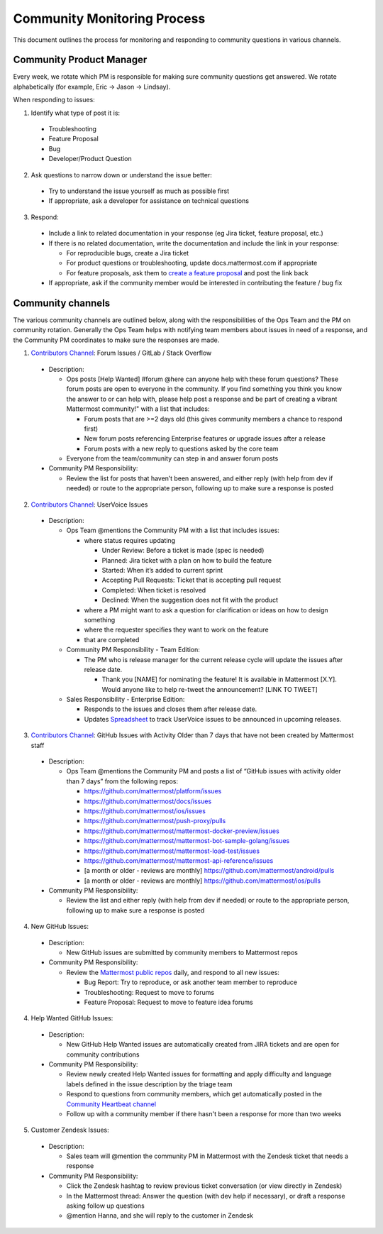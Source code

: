 Community Monitoring Process
============================

This document outlines the process for monitoring and responding to community questions in various channels.

Community Product Manager
--------------------------

Every week, we rotate which PM is responsible for making sure community questions get answered. We rotate alphabetically (for example, Eric -> Jason -> Lindsay).

When responding to issues:

1. Identify what type of post it is:

  - Troubleshooting
  - Feature Proposal
  - Bug
  - Developer/Product Question

2. Ask questions to narrow down or understand the issue better:

  - Try to understand the issue yourself as much as possible first
  - If appropriate, ask a developer for assistance on technical questions

3. Respond:

  - Include a link to related documentation in your response (eg Jira ticket, feature proposal, etc.)
  - If there is no related documentation, write the documentation and include the link in your response:

    - For reproducible bugs, create a Jira ticket
    - For product questions or troubleshooting, update docs.mattermost.com if appropriate
    - For feature proposals, ask them to `create a feature proposal <https://www.mattermost.org/feature-ideas/>`_ and post the link back

  - If appropriate, ask if the community member would be interested in contributing the feature / bug fix


Community channels
------------------

The various community channels are outlined below, along with the responsibilities of the Ops Team and the PM on community rotation. Generally the Ops Team helps with notifying team members about issues in need of a response, and the Community PM coordinates to make sure the responses are made. 

1. `Contributors Channel <https://pre-release.mattermost.com/core/channels/tickets>`_: Forum Issues / GitLab / Stack Overflow

  - Description:

    - Ops posts [Help Wanted] #forum @here can anyone help with these forum questions? These forum posts are open to everyone in the community. If you find something you think you know the answer to or can help with, please help post a response and be part of creating a vibrant Mattermost community!" with a list that includes:

      - Forum posts that are >=2 days old (this gives community members a chance to respond first)
      - New forum posts referencing Enterprise features or upgrade issues after a release
      - Forum posts with a new reply to questions asked by the core team

    - Everyone from the team/community can step in and answer forum posts

  - Community PM Responsibility:

    - Review the list for posts that haven’t been answered, and either reply (with help from dev if needed) or route to the appropriate person, following up to make sure a response is posted
    
2. `Contributors Channel <https://pre-release.mattermost.com/core/channels/tickets>`_: UserVoice Issues

  - Description:

    - Ops Team @mentions the Community PM with a list that includes issues:

      - where status requires updating
      
        - Under Review: Before a ticket is made (spec is needed)
        - Planned: Jira ticket with a plan on how to build the feature
        - Started: When it’s added to current sprint
        - Accepting Pull Requests: Ticket that is accepting pull request
        - Completed: When ticket is resolved
        - Declined: When the suggestion does not fit with the product
        
      - where a PM might want to ask a question for clarification or ideas on how to design something
      - where the requester specifies they want to work on the feature
      - that are completed
      
    - Community PM Responsibility - Team Edition:
    
      - The PM who is release manager for the current release cycle will update the issues after release date.

        - Thank you [NAME] for nominating the feature! It is available in Mattermost [X.Y]. Would anyone like to help re-tweet the announcement? [LINK TO TWEET]

    - Sales Responsibility - Enterprise Edition:
    
      - Responds to the issues and closes them after release date.
        
      - Updates `Spreadsheet <https://docs.google.com/spreadsheets/d/1nljd4cFh-9MXF4DxlUnC8b6bdqijkvi8KHquOmK8M6E/edit#gid=0>`_ to track UserVoice issues to be announced in upcoming releases.

3. `Contributors Channel <https://pre-release.mattermost.com/core/channels/tickets>`_: GitHub Issues with Activity Older than 7 days that have not been created by Mattermost staff

  - Description:

    - Ops Team @mentions the Community PM and posts a list of “GitHub issues with activity older than 7 days” from the following repos:

      - https://github.com/mattermost/platform/issues
      - https://github.com/mattermost/docs/issues
      - https://github.com/mattermost/ios/issues
      - https://github.com/mattermost/push-proxy/pulls
      - https://github.com/mattermost/mattermost-docker-preview/issues
      - https://github.com/mattermost/mattermost-bot-sample-golang/issues
      - https://github.com/mattermost/mattermost-load-test/issues
      - https://github.com/mattermost/mattermost-api-reference/issues
      - [a month or older - reviews are monthly] https://github.com/mattermost/android/pulls
      - [a month or older - reviews are monthly] https://github.com/mattermost/ios/pulls

  - Community PM Responsibility:

    - Review the list and either reply (with help from dev if needed) or route to the appropriate person, following up to make sure a response is posted

4. New GitHub Issues:

  - Description:

    - New GitHub issues are submitted by community members to Mattermost repos

  - Community PM Responsibility:

    - Review the `Mattermost public repos <https://github.com/mattermost>`_ daily, and respond to all new issues:

      - Bug Report: Try to reproduce, or ask another team member to reproduce
      - Troubleshooting: Request to move to forums
      - Feature Proposal: Request to move to feature idea forums

4. Help Wanted GitHub Issues:

 - Description:

   - New GitHub Help Wanted issues are automatically created from JIRA tickets and are open for community contributions

 - Community PM Responsibility:

   - Review newly created Help Wanted issues for formatting and apply difficulty and language labels defined in the issue description by the triage team
   - Respond to questions from community members, which get automatically posted in the `Community Heartbeat channel <https://pre-release.mattermost.com/core/channels/community-heartbeat>`_
   - Follow up with a community member if there hasn't been a response for more than two weeks

5. Customer Zendesk Issues:

  - Description:

    - Sales team will @mention the community PM in Mattermost with the Zendesk ticket that needs a response

  - Community PM Responsibility:

    - Click the Zendesk hashtag to review previous ticket conversation (or view directly in Zendesk)
    - In the Mattermost thread: Answer the question (with dev help if necessary), or draft a response asking follow up questions
    - @mention Hanna, and she will reply to the customer in Zendesk
